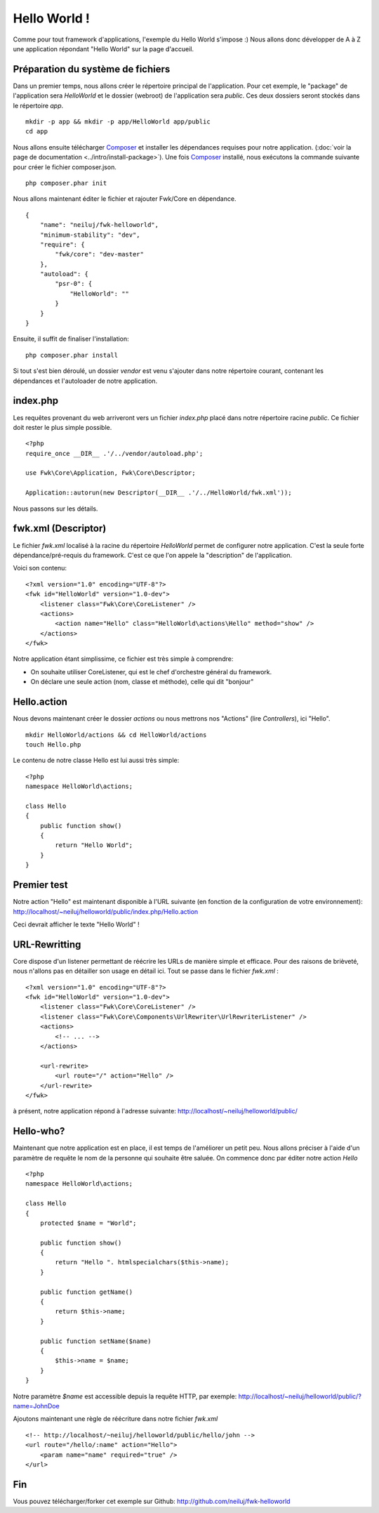 Hello World !
#############

Comme pour tout framework d'applications, l'exemple du Hello World s'impose :) 
Nous allons donc développer de A à Z une application répondant "Hello World" sur la page d'accueil. 

Préparation du système de fichiers
==================================

Dans un premier temps, nous allons créer le répertoire principal de l'application.
Pour cet exemple, le "package" de l'application sera *HelloWorld* et le dossier
(webroot) de l'application sera *public*. Ces deux dossiers seront stockés dans 
le répertoire *app*.

::

    mkdir -p app && mkdir -p app/HelloWorld app/public
    cd app


Nous allons ensuite télécharger `Composer <http://getcomposer.org/>`_ et installer les dépendances requises pour notre application. (:doc:`voir la page de documentation <../intro/install-package>`). Une fois `Composer <http://getcomposer.org/>`_ installé, nous exécutons la commande suivante pour créer le fichier composer.json.

::

    php composer.phar init

Nous allons maintenant éditer le fichier et rajouter Fwk/Core en dépendance.

::

    {
        "name": "neiluj/fwk-helloworld",
        "minimum-stability": "dev",
        "require": {
            "fwk/core": "dev-master"
        },
        "autoload": {
            "psr-0": {
                "HelloWorld": ""
            }
        }
    }

Ensuite, il suffit de finaliser l'installation:

::

    php composer.phar install


Si tout s'est bien déroulé, un dossier *vendor* est venu s'ajouter dans notre répertoire courant, contenant les dépendances et l'autoloader de notre application.


index.php
=========

Les requêtes provenant du web arriveront vers un fichier *index.php* placé dans notre répertoire racine *public*. Ce fichier doit rester le plus simple possible.

::

    <?php
    require_once __DIR__ .'/../vendor/autoload.php';

    use Fwk\Core\Application, Fwk\Core\Descriptor;

    Application::autorun(new Descriptor(__DIR__ .'/../HelloWorld/fwk.xml'));

Nous passons sur les détails. 

fwk.xml (Descriptor)
====================

Le fichier *fwk.xml* localisé à la racine du répertoire *HelloWorld* permet de configurer notre application. C'est la seule forte dépendance/pré-requis du framework. C'est ce que l'on appele la "description" de l'application. 

Voici son contenu:

::

    <?xml version="1.0" encoding="UTF-8"?>
    <fwk id="HelloWorld" version="1.0-dev">
        <listener class="Fwk\Core\CoreListener" />
        <actions>
            <action name="Hello" class="HelloWorld\actions\Hello" method="show" />
        </actions>
    </fwk>

Notre application étant simplissime, ce fichier est très simple à comprendre:

* On souhaite utiliser CoreListener, qui est le chef d'orchestre général du framework.
* On déclare une seule action (nom, classe et méthode), celle qui dit "bonjour"

Hello.action
============

Nous devons maintenant créer le dossier *actions* ou nous mettrons nos "Actions" (lire *Controllers*), ici "Hello".

::

    mkdir HelloWorld/actions && cd HelloWorld/actions
    touch Hello.php

Le contenu de notre classe Hello est lui aussi très simple:

:: 

    <?php
    namespace HelloWorld\actions;

    class Hello
    {
        public function show()
        {
            return "Hello World";
        }
    }


Premier test
============

Notre action "Hello" est maintenant disponible à l'URL suivante (en fonction de la configuration de votre environnement): http://localhost/~neiluj/helloworld/public/index.php/Hello.action

Ceci devrait afficher le texte "Hello World" !

URL-Rewritting
==============

Core dispose d'un listener permettant de réécrire les URLs de manière simple et efficace. Pour des raisons de brièveté, nous n'allons pas en détailler son usage en détail ici. Tout se passe dans le fichier *fwk.xml* :

::

    <?xml version="1.0" encoding="UTF-8"?>
    <fwk id="HelloWorld" version="1.0-dev">
        <listener class="Fwk\Core\CoreListener" />
        <listener class="Fwk\Core\Components\UrlRewriter\UrlRewriterListener" />
        <actions>
            <!-- ... -->
        </actions>

        <url-rewrite>
            <url route="/" action="Hello" />
        </url-rewrite>
    </fwk>

à présent, notre application répond à l'adresse suivante: http://localhost/~neiluj/helloworld/public/

Hello-who?
==========

Maintenant que notre application est en place, il est temps de l'améliorer un petit peu. Nous allons préciser à l'aide d'un paramètre de requête le nom de la personne qui souhaite être saluée. On commence donc par éditer notre action *Hello* 

::

    <?php
    namespace HelloWorld\actions;

    class Hello
    { 
        protected $name = "World";

        public function show()
        {
            return "Hello ". htmlspecialchars($this->name);
        }

        public function getName() 
        {
            return $this->name;
        }

        public function setName($name) 
        {
            $this->name = $name;
        }
    }

Notre paramètre *$name* est accessible depuis la requête HTTP, par exemple: http://localhost/~neiluj/helloworld/public/?name=JohnDoe

Ajoutons maintenant une règle de réécriture dans notre fichier *fwk.xml* 

::

    <!-- http://localhost/~neiluj/helloworld/public/hello/john -->
    <url route="/hello/:name" action="Hello">
        <param name="name" required="true" />
    </url>


Fin
===

Vous pouvez télécharger/forker cet exemple sur Github: http://github.com/neiluj/fwk-helloworld
